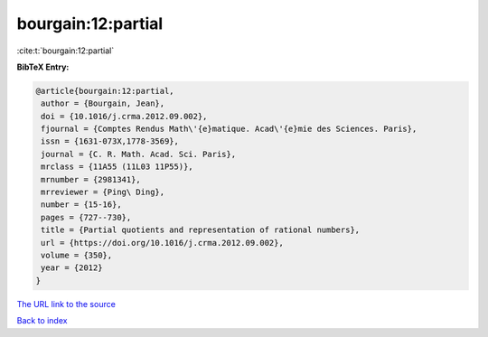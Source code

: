 bourgain:12:partial
===================

:cite:t:`bourgain:12:partial`

**BibTeX Entry:**

.. code-block:: bibtex

   @article{bourgain:12:partial,
    author = {Bourgain, Jean},
    doi = {10.1016/j.crma.2012.09.002},
    fjournal = {Comptes Rendus Math\'{e}matique. Acad\'{e}mie des Sciences. Paris},
    issn = {1631-073X,1778-3569},
    journal = {C. R. Math. Acad. Sci. Paris},
    mrclass = {11A55 (11L03 11P55)},
    mrnumber = {2981341},
    mrreviewer = {Ping\ Ding},
    number = {15-16},
    pages = {727--730},
    title = {Partial quotients and representation of rational numbers},
    url = {https://doi.org/10.1016/j.crma.2012.09.002},
    volume = {350},
    year = {2012}
   }
`The URL link to the source <ttps://doi.org/10.1016/j.crma.2012.09.002}>`_


`Back to index <../By-Cite-Keys.html>`_
